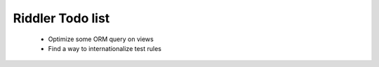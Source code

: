 Riddler Todo list
=================

 - Optimize some ORM query on views
 - Find a way to internationalize test rules
